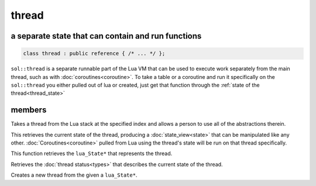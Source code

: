 thread
======
a separate state that can contain and run functions
---------------------------------------------------

.. code-block:: cpp
	
	class thread : public reference { /* ... */ };

``sol::thread`` is a separate runnable part of the Lua VM that can be used to execute work separately from the main thread, such as with :doc:`coroutines<coroutine>`. To take a table or a coroutine and run it specifically on the ``sol::thread`` you either pulled out of lua or created, just get that function through the :ref:`state of the thread<thread_state>`

members
-------

.. code-block:: cpp
	:caption: constructor: thread

	thread(lua_State* L, int index = -1);

Takes a thread from the Lua stack at the specified index and allows a person to use all of the abstractions therein.

.. code-block:: cpp
	:caption: function: view into thread_state()'s state

	state_view state() const;

This retrieves the current state of the thread, producing a :doc:`state_view<state>` that can be manipulated like any other. :doc:`Coroutines<coroutine>` pulled from Lua using the thread's state will be run on that thread specifically.

.. _thread_state:

.. code-block:: cpp
	:caption: function: retrieve thread state object

	lua_State* thread_state () const;

This function retrieves the ``lua_State*`` that represents the thread.

.. code-block:: cpp
	:caption: current thread status

	thread_status status () const;

Retrieves the :doc:`thread status<types>` that describes the current state of the thread.

.. code-block:: cpp
	:caption: function: thread creation
	:name: thread-create

	thread create();
	static thread create (lua_State* L);

Creates a new thread from the given a ``lua_State*``.